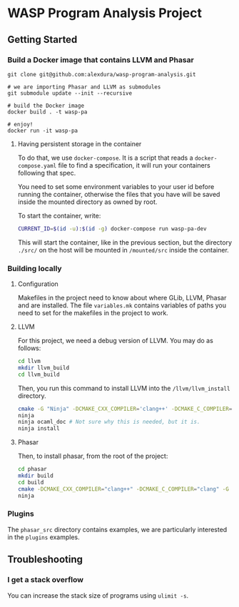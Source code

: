 * WASP Program Analysis Project

** Getting Started
*** Build a Docker image that contains LLVM and Phasar
#+BEGIN_SRC
git clone git@github.com:alexdura/wasp-program-analysis.git

# we are importing Phasar and LLVM as submodules
git submodule update --init --recursive

# build the Docker image
docker build . -t wasp-pa

# enjoy!
docker run -it wasp-pa
#+END_SRC

**** Having persistent storage in the container
 To do that, we use ~docker-compose~. It is a script that reads a
 ~docker-compose.yaml~ file to find a specification, it will run your
 containers following that spec.

 You need to set some environment variables to your user id before
 running the container, otherwise the files that you have will be saved
 inside the mounted directory as owned by root.

 To start the container, write:
 #+BEGIN_SRC bash
 CURRENT_ID=$(id -u):$(id -g) docker-compose run wasp-pa-dev
 #+END_SRC

 This will start the container, like in the previous section, but the
 directory ~./src/~ on the host will be mounted in ~/mounted/src~
 inside the container.


*** Building locally

**** Configuration
     Makefiles in the project need to know about where GLib, LLVM, Phasar and are installed.
     The file =variables.mk= contains variables of paths you need to set for the makefiles
     in the project to work.

**** LLVM
    For this project, we need a debug version of LLVM.
    You may do as follows:
    #+BEGIN_SRC bash
    cd llvm
    mkdir llvm_build
    cd llvm_build
    #+END_SRC

    Then, you run this command to install LLVM into the ~/llvm/llvm_install~ directory.

    #+BEGIN_SRC bash
    cmake -G "Ninja" -DCMAKE_CXX_COMPILER='clang++' -DCMAKE_C_COMPILER='clang' -DLLVM_ENABLE_PROJECTS='clang;' -DCMAKE_INSTALL_PREFIX="../llvm_install" -DCMAKE_BUILD_TYPE=Debug -DLLVM_ENABLE_CXX1Y=ON -DLLVM_ENABLE_EH=ON -DLLVM_ENABLE_RTTI=ON -DBUILD_SHARED_LIBS=ON -DLLVM_BUILD_LLVM_DYLIB=ON ../llvm
    ninja
    ninja ocaml_doc # Not sure why this is needed, but it is.
    ninja install
    #+END_SRC

**** Phasar
     Then, to install phasar, from the root of the project:

     #+BEGIN_SRC bash
     cd phasar
     mkdir build
     cd build
     cmake -DCMAKE_CXX_COMPILER="clang++" -DCMAKE_C_COMPILER="clang" -G "Ninja" ../
     ninja
     #+END_SRC


*** Plugins

The =phasar_src= directory contains examples, we are particularly interested in the =plugins= examples.

** Troubleshooting

*** I get a stack overflow
    You can increase the stack size of programs using =ulimit -s=.
